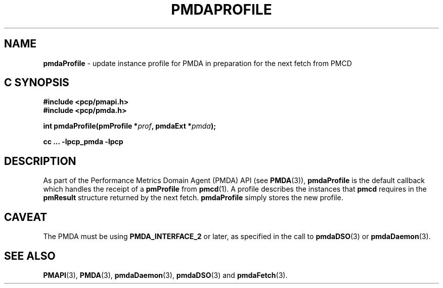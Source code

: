 '\"macro stdmacro
.\"
.\" Copyright (c) 2000-2004 Silicon Graphics, Inc.  All Rights Reserved.
.\"
.\" This program is free software; you can redistribute it and/or modify it
.\" under the terms of the GNU General Public License as published by the
.\" Free Software Foundation; either version 2 of the License, or (at your
.\" option) any later version.
.\"
.\" This program is distributed in the hope that it will be useful, but
.\" WITHOUT ANY WARRANTY; without even the implied warranty of MERCHANTABILITY
.\" or FITNESS FOR A PARTICULAR PURPOSE.  See the GNU General Public License
.\" for more details.
.\"
.\"
.TH PMDAPROFILE 3 "PCP" "Performance Co-Pilot"
.SH NAME
\f3pmdaProfile\f1 \- update instance profile for PMDA in preparation for the next fetch from PMCD
.SH "C SYNOPSIS"
.ft 3
.ad l
.hy 0
#include <pcp/pmapi.h>
.br
#include <pcp/pmda.h>
.sp
int pmdaProfile(pmProfile *\fIprof\fP, pmdaExt *\fIpmda\fP);
.sp
cc ... \-lpcp_pmda \-lpcp
.hy
.ad
.ft 1
.SH DESCRIPTION
As part of the Performance Metrics Domain Agent (PMDA) API (see
.BR PMDA (3)),
.B pmdaProfile
is the default callback which handles the receipt of a
.B pmProfile
from
.BR pmcd (1).
A profile describes the instances that
.B pmcd
requires in the
.B pmResult
structure returned by the next fetch.
.B pmdaProfile
simply stores the new profile.
.SH CAVEAT
The PMDA must be using
.B PMDA_INTERFACE_2
or later, as specified in the call to
.BR pmdaDSO (3)
or
.BR pmdaDaemon (3).
.SH SEE ALSO
.BR PMAPI (3),
.BR PMDA (3),
.BR pmdaDaemon (3),
.BR pmdaDSO (3)
and
.BR pmdaFetch (3).
